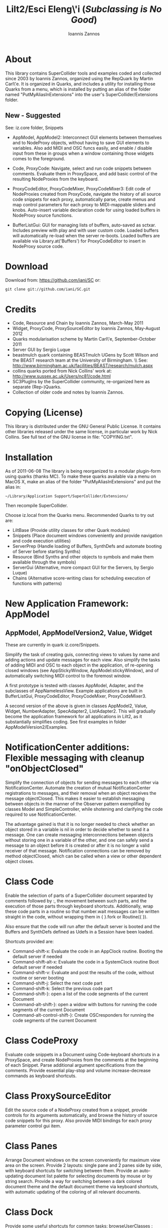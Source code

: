 #+TITLE: Lilt2/Esci Eleng\'i (/Subclassing is No Good/)
#+AUTHOR: Ioannis Zannos
#+OPTIONS: toc:nil,num:nil

* About

This library contains SuperCollider tools and examples coded and collected since 2003 by Ioannis Zannos, organized using the RepQuark by Martin Carl\'e. It is organized in Quarks, and includes a utility for installing those Quarks from a menu, which is installed by putting an alias of the folder named "PutMyAliasInExtensions" into the user's SuperCollider/Extensions folder. 

** New - Suggested

See: iz.core folder, Snippets

- AppModel, AppModel2: Interconnect GUI elements between themselves and to NodeProxy objects, without having to save GUI elements to variables. Also add MIDI and OSC funcs easily, and enable / disable input from these in groups when a window containing those widgets comes to the foreground. 

- Code, ProxyCode: Navigate, select and run code snippets between comments. Evaluate them in ProxySpace, and add basic control of the resulting NodeProxies from the keyboard.  

- ProxyCodeEditor, ProxyCodeMixer, ProxyCodeMixer3: Edit code of NodeProxies created from ProxyCode, navigate the history of all source code snippets for each proxy, automatically parse, create menus and map control parameters for each proxy to MIDI-mappable sliders and knobs.  Auto-insert variable declaration code for using loaded buffers in NodeProxy source functions. 

- BufferListGui: GUI for managing lists of buffers, auto-saved as sctxar. Includes preview with play and with user custom code. Loaded buffers will automatically re-load when the server re-boots. Loaded buffers are available via Library.at('Buffers') for ProxyCodeEditor to insert in NodeProxy source code. 

* Download

Download from: https://github.com/iani/SC
or:
 : git clone git://github.com/iani/SC.git

* Credits
- Code, Resource and Chain by Ioannis Zannos, March-May 2011
- Widget, ProxyCode, ProxySourceEditor by Ioannis Zannos, May-August 2012
- Quarks modularisation scheme by Martin Carl\'e, September-October 2011
- Server GUI by Sergio Luque
- beastmulch quark containing BEASTmulch UGens by Scott Wilson and the 
  BEAST research team at the University of Birmingham. \\ See: http://www.birmingham.ac.uk/facilities/BEAST/research/mulch.aspx
- collins quarks ported from Nick Collins' work at: http://www.sussex.ac.uk/Users/nc81/code.html
- SC3PlugIns by the SuperCollider community, re-organized here as separate (Rep-)Quarks. 
- Collection of older code and notes by Ioannis Zannos.

* Copying (License)

This library is distributed under the GNU General Public License. It contains other libraries released under the same license, in particular work by Nick Collins. See full text of the GNU license in file: "COPYING.txt".

* Installation

As of 2011-06-08 The library is being reorganized to a modular plugin-form using quarks (thanks MC). To make these quarks available via a menu on MacOS X, make an alias of the folder "PutMyAliasInExtensions" and put the alias in:

 : ~/Library/Application Support/SuperCollider/Extensions/

Then recompile SuperCollider. 

Choose iz.local from the Quarks menu.  Recommended Quarks to try out are: 

- LiltBase (Provide utility classes for other Quark modules)
- Snippets (Place document windows conveniently and provide navigation and code execution utilities)
- ServerPrep (Handle loading of Buffers, SynthDefs and automate booting of Server before starting Synths)
- Resource (Bind Synths and other objects to symbols and make them available through the symbols)
- ServerGui (Alternative, more compact GUI for the Servers, by Sergio Luque)
- Chains (Alternative score-writing class for scheduling execution of functions with patterns)

* New Application Framework: AppModel 

** AppModel, AppModelVersion2, Value, Widget

These are currently in quark iz.core/Snippets. 

Simplify the task of creating guis, connecting views to values by name and adding actions and update messages for each view.  Also simplify the tasks of adding MIDI and OSC to each object in the application, of re-opening closed windows (see AppStickyWindow, AppModel:stickyWindow), and of automatically switching MIDI control to the foremost window. 

A first prototype is tested with classes AppModel, Adapter, and the subclasses of AppNamelessView.  Example applications are built in BufferListGui, ProxyCodeEditor, ProxyCodeMixer, ProxyCodeMixer3.

A second version of the above is given in classes AppModel2, Value, Widget, NumberAdapter, SpecAdapter2, ListAdapter2. This will gradually become the application framework for all applications in Lilt2, as it substantially simplifies coding. See first examples in folder AppModelVersion2/Examples. 

* NotificationCenter additions: Flexible messaging with cleanup "onObjectClosed" 

Simplify the connection of objects for sending messages to each other via NotificationCenter. Automate the creation of mutual NotificationCenter registrations to messages, and their removal when an object receives the message objectClosed. This makes it easier to establish messaging between objects in the manner of the Observer pattern exemplified by classes Model and SimpleController, while shotening and clarifying the code required to use NotificationCenter.

The advantage gained is that it is no longer needed to check whether an object stored in a variable is nil in order to decide whether to send it a message. One can create messaging interconnections between objects without storing one in a variable of the other, and one can safely send a message to an object before it is created or after it is no longer a valid receiver of that message.  Notification connections can be removed by method objectClosed, which can be called when a view or other dependent object closes.

* Class Code

Enable the selection of parts of a SuperCollider document separated by comments followed by :, the movement between such parts, and the execution of those parts through keyboard shortcuts. Additionally, wrap these code parts in a routine so that number.wait messages can be written straight in the code, without wrapping them in { }.fork or Routine({ }). 

Also ensure that the code will run after the default server is booted and the Buffers and SynthDefs defined as Udefs in a Session have been loaded. 

Shortcuts provided are:

- Command-shift-x: Evaluate the code in an AppClock routine. Booting the default server if needed
- Command-shift-alt-x: Evaluate the code in a SystemClock routine Boot default server if needed
- Command-shift-v: Evaluate and post the results of the code, without routine or server booting
- Command-shift-j: Select the next code part
- Command-shift-k: Select the previous code part
- Command-shift-}: open a list of the code segments of the current Document
- Command-alt-shift-}: open a widow with buttons for running the code segments of the current Document
- Command-alt-control-shift-}: Create OSCresponders for running the code segments of the current Document

* Class CodeProxy

Evaluate code snippets in a Document using Code-keyboard shortcuts in a ProxySpace, and create NodeProxies from the comments at the beginning of each Snippet. Parse additional argument specifications from the comments.  Provide essential play-stop and volume increase-decrease commands as keyboard shortcuts. 

* Class ProxySourceEditor

Edit the source code of a NodeProxy created from a snippet, provide controls for its arguments automatically, and browse the history of source code snippets for this proxy.  Also provide MIDI bindings for each proxy parameter control gui item. 

* Class Panes

Arrange Document windows on the screen conveniently for maximum view area on the screen. Provide 2 layouts: single pane and 2 panes side by side, with keyboard shortcuts for switching between them. Provide an auto-updating document list palette for selecting documents by mouse or by string search. Provide a way for switching between a dark colored document theme and the default document theme via keyboard shortcuts, with automatic updating of the coloring of all relevant documents. 

* Class Dock

Provide some useful shortcuts for common tasks: 
   browseUserClasses :    Open a list of all classes defined in the user's Application Support 
      directory. Typing return on a selected item opens the code file with the definition of this class. 

   insertClassHelpTemplate : Insert a template for documenting a class named after the name of the
      document. Inserts listings of superclasses, class and instance variables and methods. 

   openCreateHelpFile : Open a help file for a selected user class. Automatic creation of the file 
         is reserved to code residing outside the distribution files of this library. 

   showDocListWindow :  An auto-updating window listing all open Documents, with selection by mouse click
               or by text search.

   closeDocListWindow : Close the document list window

* Class Chain, EventStream, Function:sched and Function:stream

Simplify the creation and access of Streams from Patterns and their use with Routines and Functions scheduled for repeated execution.  

Example: Simplify the above code even further, while enabling  control of dtime (and any other parameters) via patterns:

#+BEGIN_SRC emacs-lisp 
(
{   // Symbol:stream creates and / or accesses the stream as appropriate: 
   \default.mplay([\freq, \freq.prand((25..50), inf).midicps])
      .dur(0.1, exprand(0.01, 1.0));
   // play 20 events only
   \duration.stream(Prand([0.1, 0.2], 20)); 
}.stream;    
)
#+END_SRC emacs-lisp 

Note: symbol.stream(Prand(...)) is equivalent to symbol.prand(...)

Also chain timed sequential execution of functions, with sound or not, in a manner more direct than Pbind.

#+BEGIN_SRC emacs-lisp 
(
//:3 different synth functions sharing patterns. 
Chain(Pseq([
	{ \default.play([\amp, 0.05, \freq, ~freq.next]).dur(~dur2.next, ~fade.next); },
	{ { Resonz.ar(WhiteNoise.ar(2.5), \freq.n.dup, 0.01) }.play.dur(\dur2.n, \fade.n); },
	{ { SinOsc.ar(\freq.n.dup / 2, 0, 0.07) }.play.dur(\dur2.n, \fade.n); },
], 20),	
() make: {	// store shared patterns in the global environment of the Chain:
	\dur2.pseq([0.1, 0.2], inf);
	\fade.pseq([0.1, 0.2, 1], inf); 
	\freq.pseq([80, 85, 87, 90, 92].midicps, inf) 
});
//: ---
)
#+END_SRC emacs-lisp

Other example: 

#+BEGIN_SRC emacs-lisp
(
//:Example combining a single synth and a chain of synths.
Chain(Prand([ // choose from the following at random:
	{	// Play a series of events
		\default.mplay([\freq, (50..80).choose.midicps]).dur(0.03, exprand(0.01, 0.3));
		// The number and timing of the events is defined through arguments to the chain message
	}.chain({ Prand([0.06, 0.07, 0.14], 10 rrand: 20) }),
	{	// Play a single synth.
		{ | freq = 400 | SinOsc.ar(freq * [1, 1.2], 0, 0.02) }
			.play(args: [\freq,  \freq.pseries(4).next * 100])
			.dur(0.1 rrand: 1, 0.5 rrand: 2.5) 
	}
], 30
));
//: ---
)
#+END_SRC emacs-lisp

* Class ServerPrep

- Obviate the need to boot the server manually before starting synths.
- Ensure that Buffers and SynthDefs are allocated / sent to the server
  before starting synths, efficiently. 
- Provide a safe way for registering synth and routine processes to start automatically when the server boots
  or when the tree is inited, ensuring that SynthDefs and Buffers will be loaded first.

Classes involved: 

- ServerPrep
- ServerActionLoader
- SynthLoader
- DefLoader
- BufLoader
- RoutineLoader
- UniqueBuffer
- Udef

* Class SynthResource

Simplify the creation and control of Synths by storing them in a dictionary for later access, and by providing utility methods for
controlling the duration and release time, for synchronizing the execution and life time of routines pertaining to a synth, and for attaching other objects that react to the start and end of a synth.

Example of how SynthResource can simplify the code required: 

/Without Symbol:mplay/

#+BEGIN_SRC emacs-lisp
(
{
   loop {
      {    var synth;
         synth = Synth(\default, [\freq, (25..50).choose.midicps]);
         0.1.wait;
         synth.release(exprand(0.01, 1.0));
      }.fork;
      [0.1, 0.2].choose.wait;
   };
}.fork;
)
#+END_SRC emacs-lisp

/Using Symbol:mplay/

#+BEGIN_SRC emacs-lisp

(
{
   loop {
      \default.mplay([\freq, (25..50).choose.midicps])
         .dur(0.1, exprand(0.01, 1.0));
      [0.1, 0.2].choose.wait;
   };
}.fork;
)
#+END_SRC emacs-lisp

* Class Spectrograph

An example application showing some of the features of this library. Creates a window showing a live running spectrogram of one of the audio channels. The fft polling process for the spectrogram is persistent, that is, it starts as soon as the server boots and re-starts if the server's processes are killed by Command-. It (optionally) stops when the Spectrograph window is closed. 

This class was inspired by the Spectrogram Quark by Thor Magnusson and Dan Stowell, and is a rewrite to show how the code can be made clearer (and the behavior safer and more consistent regarding boot/quit of the server and open/close of the spectrogram window). 

Note: The Spectrograph may occasionally crash SuperCollider if it is running on a MacBook with battery power. I have not been able to trace the source of the problem so far but suspect this is due to fast Image updates causing problems with the Graphics Card.

